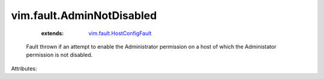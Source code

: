 .. _vim.fault.HostConfigFault: ../../vim/fault/HostConfigFault.rst


vim.fault.AdminNotDisabled
==========================
    :extends:

        `vim.fault.HostConfigFault`_

  Fault thrown if an attempt to enable the Administrator permission on a host of which the Administator permission is not disabled.

Attributes:




